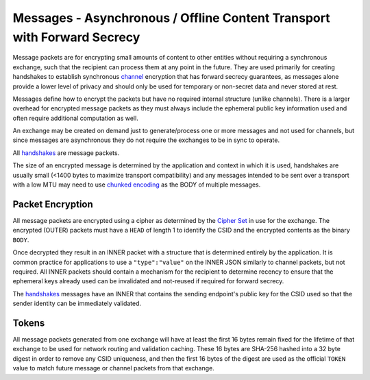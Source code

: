 Messages - Asynchronous / Offline Content Transport with Forward Secrecy
========================================================================

Message packets are for encrypting small amounts of content to other
entities without requiring a synchronous exchange, such that the
recipient can process them at any point in the future. They are used
primarily for creating handshakes to establish synchronous
`channel <channels.md.rst>`__ encryption that has forward secrecy
guarantees, as messages alone provide a lower level of privacy and
should only be used for temporary or non-secret data and never stored at
rest.

Messages define how to encrypt the packets but have no required internal
structure (unlike channels). There is a larger overhead for encrypted
message packets as they must always include the ephemeral public key
information used and often require additional computation as well.

An exchange may be created on demand just to generate/process one or
more messages and not used for channels, but since messages are
asynchronous they do not require the exchanges to be in sync to operate.

All `handshakes <handshake.md.rst>`__ are message packets.

The size of an encrypted message is determined by the application and
context in which it is used, handshakes are usually small (<1400 bytes
to maximize transport compatibility) and any messages intended to be
sent over a transport with a low MTU may need to use `chunked
encoding <../lob/chunking.md.rst>`__ as the BODY of multiple messages.

Packet Encryption
-----------------

All message packets are encrypted using a cipher as determined by the
`Cipher Set <cs/>`__ in use for the exchange. The encrypted (OUTER)
packets must have a ``HEAD`` of length 1 to identify the CSID and the
encrypted contents as the binary ``BODY``.

Once decrypted they result in an INNER packet with a structure that is
determined entirely by the application. It is common practice for
applications to use a ``"type":"value"`` on the INNER JSON similarly to
channel packets, but not required. All INNER packets should contain a
mechanism for the recipient to determine recency to ensure that the
ephemeral keys already used can be invalidated and not-reused if
required for forward secrecy.

The `handshakes <handshake.md.rst>`__ messages have an INNER that
contains the sending endpoint's public key for the CSID used so that the
sender identity can be immediately validated.

Tokens
------

All message packets generated from one exchange will have at least the
first 16 bytes remain fixed for the lifetime of that exchange to be used
for network routing and validation caching. These 16 bytes are SHA-256
hashed into a 32 byte digest in order to remove any CSID uniqueness, and
then the first 16 bytes of the digest are used as the official ``TOKEN``
value to match future message or channel packets from that exchange.
